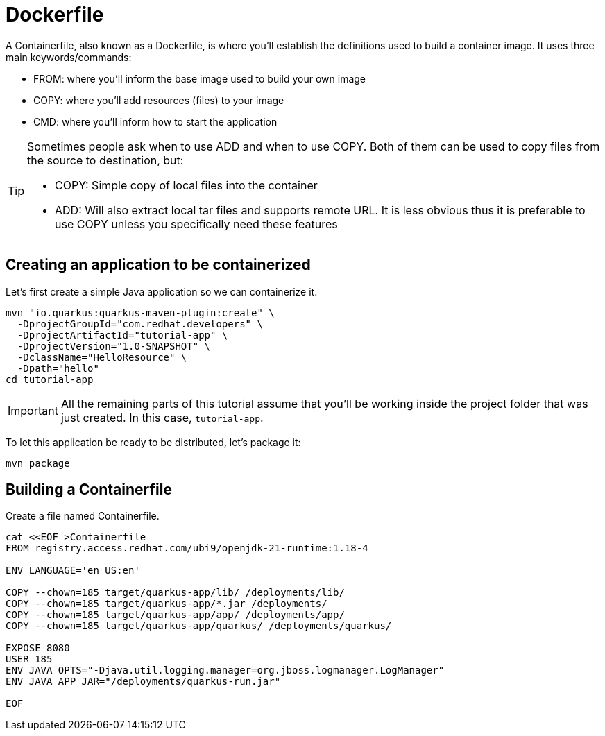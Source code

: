 = Dockerfile

:project-name: tutorial-app

A Containerfile, also known as a Dockerfile, is where you'll establish the definitions used to build a container image. It uses three main keywords/commands:

* FROM: where you'll inform the base image used to build your own image
* COPY: where you'll add resources (files) to your image
* CMD: where you'll inform how to start the application

[TIP]
====
Sometimes people ask when to use ADD and when to use COPY. Both of them can be used to copy files from the source to destination, but:

* COPY: Simple copy of local files into the container
* ADD: Will also extract local tar files and supports remote URL. 
It is less obvious thus it is preferable to use COPY unless you specifically need these features
====

== Creating an application to be containerized

Let's first create a simple Java application so we can containerize it.

[.console-input]
[source,bash,subs="+macros,+attributes"]
----
mvn "io.quarkus:quarkus-maven-plugin:create" \
  -DprojectGroupId="com.redhat.developers" \
  -DprojectArtifactId="{project-name}" \
  -DprojectVersion="1.0-SNAPSHOT" \
  -DclassName="HelloResource" \
  -Dpath="hello"
cd {project-name}
----

IMPORTANT: All the remaining parts of this tutorial assume that you'll be working inside the project folder that was just created. In this case, `{project-name}`.

To let this application be ready to be distributed, let's package it:

[.console-input]
[source,bash,subs="+macros,+attributes"]
----
mvn package
----


== Building a Containerfile

Create a file named Containerfile.

[.console-input]
[source,bash,subs="+macros,+attributes"]
----
cat <<EOF >Containerfile
FROM registry.access.redhat.com/ubi9/openjdk-21-runtime:1.18-4

ENV LANGUAGE='en_US:en'

COPY --chown=185 target/quarkus-app/lib/ /deployments/lib/
COPY --chown=185 target/quarkus-app/*.jar /deployments/
COPY --chown=185 target/quarkus-app/app/ /deployments/app/
COPY --chown=185 target/quarkus-app/quarkus/ /deployments/quarkus/

EXPOSE 8080
USER 185
ENV JAVA_OPTS="-Djava.util.logging.manager=org.jboss.logmanager.LogManager"
ENV JAVA_APP_JAR="/deployments/quarkus-run.jar"

EOF
----

